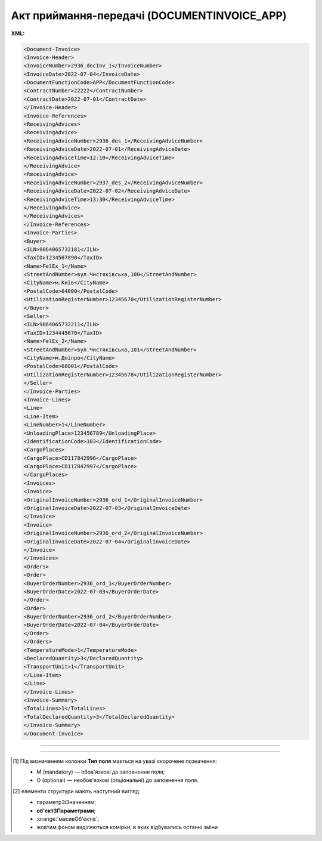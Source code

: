 ##########################################################################################################################
**Акт приймання-передачі (DOCUMENTINVOICE_APP)**
##########################################################################################################################

**XML:**

.. code:: xml

  <Document-Invoice>
  <Invoice-Header>
  <InvoiceNumber>2936_docInv_1</InvoiceNumber>
  <InvoiceDate>2022-07-04</InvoiceDate>
  <DocumentFunctionCode>APP</DocumentFunctionCode>
  <ContractNumber>22222</ContractNumber>
  <ContractDate>2022-07-01</ContractDate>
  </Invoice-Header>
  <Invoice-References>
  <ReceivingAdvices>
  <ReceivingAdvice>
  <ReceivingAdviceNumber>2936_des_1</ReceivingAdviceNumber>
  <ReceivingAdviceDate>2022-07-01</ReceivingAdviceDate>
  <ReceivingAdviceTime>12:10</ReceivingAdviceTime>
  </ReceivingAdvice>
  <ReceivingAdvice>
  <ReceivingAdviceNumber>2937_des_2</ReceivingAdviceNumber>
  <ReceivingAdviceDate>2022-07-02</ReceivingAdviceDate>
  <ReceivingAdviceTime>13:30</ReceivingAdviceTime>
  </ReceivingAdvice>
  </ReceivingAdvices>
  </Invoice-References>
  <Invoice-Parties>
  <Buyer>
  <ILN>9864065732181</ILN>
  <TaxID>1234567890</TaxID>
  <Name>FelEx_1</Name>
  <StreetAndNumber>вул.Чистяківська,100</StreetAndNumber>
  <CityName>м.Київ</CityName>
  <PostalCode>64000</PostalCode>
  <UtilizationRegisterNumber>12345670</UtilizationRegisterNumber>
  </Buyer>
  <Seller>
  <ILN>9864065732211</ILN>
  <TaxID>1234445670</TaxID>
  <Name>FelEx_2</Name>
  <StreetAndNumber>вул.Чистяківська,101</StreetAndNumber>
  <CityName>м.Дніпро</CityName>
  <PostalCode>68001</PostalCode>
  <UtilizationRegisterNumber>12345678</UtilizationRegisterNumber>
  </Seller>
  </Invoice-Parties>
  <Invoice-Lines>
  <Line>
  <Line-Item>
  <LineNumber>1</LineNumber>
  <UnloadingPlace>123456789</UnloadingPlace>
  <IdentificationCode>103</IdentificationCode>
  <CargoPlaces>
  <CargoPlace>CD117842996</CargoPlace>
  <CargoPlace>CD117842997</CargoPlace>
  </CargoPlaces>
  <Invoices>
  <Invoice>
  <OriginalInvoiceNumber>2936_ord_1</OriginalInvoiceNumber>
  <OriginalInvoiceDate>2022-07-03</OriginalInvoiceDate>
  </Invoice>
  <Invoice>
  <OriginalInvoiceNumber>2936_ord_2</OriginalInvoiceNumber>
  <OriginalInvoiceDate>2022-07-04</OriginalInvoiceDate>
  </Invoice>
  </Invoices>
  <Orders>
  <Order>
  <BuyerOrderNumber>2936_ord_1</BuyerOrderNumber>
  <BuyerOrderDate>2022-07-03</BuyerOrderDate>
  </Order>
  <Order>
  <BuyerOrderNumber>2936_ord_2</BuyerOrderNumber>
  <BuyerOrderDate>2022-07-04</BuyerOrderDate>
  </Order>
  </Orders>
  <TemperatureMode>1</TemperatureMode>
  <DeclaredQuantity>3</DeclaredQuantity>
  <TransportUnit>1</TransportUnit>
  </Line-Item>
  </Line>
  </Invoice-Lines>
  <Invoice-Summary>
  <TotalLines>1</TotalLines>
  <TotalDeclaredQuantity>3</TotalDeclaredQuantity>
  </Invoice-Summary>
  </Document-Invoice>

-------------------------

.. raw:: html

    <embed>
    <iframe src="https://docs.google.com/spreadsheets/d/e/2PACX-1vSsecP9tUKcSNR_g7heXzG8uYSvVxKvQGc1e35NIFS5-ucGxDHUZPe_IP075HNuYw/pubhtml?gid=2000315996&single=true" width="1500" height="2700" frameborder="0" marginheight="0" marginwidth="0">Loading...</iframe>
    </embed>

-------------------------

.. [#] Під визначенням колонки **Тип поля** мається на увазі скорочене позначення:

   * M (mandatory) — обов'язкові до заповнення поля;
   * O (optional) — необов'язкові (опціональні) до заповнення поля.

.. [#] елементи структури мають наступний вигляд:

   * параметрЗіЗначенням;
   * **об'єктЗПараметрами**;
   * :orange:`масивОб'єктів`;
   * жовтим фоном виділяються комірки, в яких відбувались останні зміни

.. data from table (remember to renew time to time)

  I	Document-Invoice			Початок документа
  1	Invoice-Header	М		Початок основного блоку
  1.1	InvoiceNumber	M	Рядок(35)	Номер документа
  1.2	InvoiceDate	M	yyyy-MM-dd	Дата документа
  1.3	DocumentFunctionCode	M	APP	"Функціональний код типу документа:
  * APP - акт прийому-передачі"
  1.4	ContractNumber	M	Рядок(70)	Номер контракту
  1.5	ContractDate	O	yyyy-MM-dd	Дата контракту
  2	Invoice-Reference	O		Підстава (початок блоку)
  2.1	ReceivingAdvices	O		Резерви (початок блоку)
  2.1.1	ReceivingAdvice	O		Отримане рішення по резерву (початок блоку). Блоків може бути кілька
  2.1.1.1	ReceivingAdviceNumber	O	Рядок(70)	Номер отриманого резерву
  2.1.1.2	ReceivingAdviceDate	O	yyyy-MM-dd	Дата резерву
  2.1.1.3	ReceivingAdviceTime	O	HH:mm	Час резерву
  3	Invoice-Parties	M		Блок контрагентів (початок)
  3.1	Buyer	M		Блок покупця (початок)
  3.1.1	ILN	M	[0-9](13)	GLN Покупця
  3.1.2	TaxID	O	Рядок(70)	Податковий ідентифікатор Покупця
  3.1.3	Name	M	Рядок(175)	Назва Покупця
  3.1.4	StreetAndNumber	O	Рядок(140)	Назва вулиці та номер будинку Покупця
  3.1.5	CityName	O	Рядок(35)	Назва міста Покупця
  3.1.6	PostalCode	O	Рядок(17)	Поштовий індекс Покупця
  3.1.7	UtilizationRegisterNumber	M	Рядок(70)	NIP Покупця
  3.2	Seller	M		Блок продавця (початок)
  3.2.1	ILN	M	[0-9](13)	GLN Продавця
  3.2.2	TaxID	M	Рядок(70)	Податковий ідентифікатор Продавця
  3.2.3	Name	M	Рядок(175)	Назва Продавця
  3.2.4	StreetAndNumber	M	Рядок(140)	Назва вулиці та номер будівлі Продавця
  3.2.5	CityName	M	Рядок(35)	Назва міста Продавця
  3.2.6	PostalCode	M	Рядок(17)	Поштовий індекс Продавця
  3.2.7	UtilizationRegisterNumber	M	Рядок(70)	NIP Продавця
  4	Invoice-Lines	O		Рядки ТН (початок блоку)
  4.1	Line	O		Рядок (початок блоку)
  4.1.1	Line-Item	M		Позиція (початок блоку)
  4.1.1.1	LineNumber	M	Число	Номер рядка
  4.1.1.2	UnloadingPlace	M	[0-9](13)	Місце розвантаження
  4.1.1.3	IdentificationCode	M	Рядок(10)	Код Місця розвантаження
  4.1.1.4	CargoPlaces	M		Грузові місця, (початок блоку). Блок може містити список
  4.1.1.4.1	CargoPlace	M	Рядок(35)	Грузове місце, може бути кілька
  4.1.1.5	Invoices	M		Видаткові накладні (початок блоку)
  4.1.1.5.1	Invoice	O		Видаткова накладна (початок блоку). Блоків може бути кілька
  4.1.1.5.1.1	OriginalInvoiceNumber	M	Рядок(70)	Номер видаткової накладної
  4.1.1.5.1.2	OriginalInvoiceDate	O	yyyy-MM-dd	Дата видаткової накладної
  4.1.1.6	Orders	M		Замовлення (початок блоку)
  4.1.1.6.1	Order	M		Замовлення (початок блоку). Блоків може бути кілька
  4.1.1.6.1.1	BuyerOrderNumber	M	Рядок (35)	Номер замовлення
  4.1.1.6.1.2	BuyerOrderDate	M	yyyy-MM-dd	Дата складання документа Замовлення
  4.1.1.7	TemperatureMode	M	Ціле число	"Температурний режим; може приймати значення:
  * 0 - ні
  * 1 - так"
  4.1.1.8	DeclaredQuantity	O	Число десяткове(2)	Кількість місць
  4.1.1.9	TransportUnit	O	Ціле число	"Транспортний юніт. Можливі значення:
  * 1 - EURO піддон
  * 2 - Короб
  * 3 - Нестандартний"
  5	Invoice-Summary	O		Підсумки (початок блоку)
  5.1	TotalLines	M	Число	Всього рядків
  5.2	TotalDeclaredQuantity	O	Число десяткове(2)	Всього місць